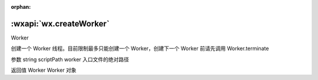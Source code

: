 :orphan:

:wxapi:`wx.createWorker`
============================================

Worker

.. function:: wx.createWorker(string scriptPath)


   .. versionadded:: 1.9.90 低版本需做 :ref:`compatibility` 。

创建一个 Worker 线程。目前限制最多只能创建一个 Worker，创建下一个 Worker 前请先调用 Worker.terminate

参数
string scriptPath
worker 入口文件的绝对路径

返回值
Worker
Worker 对象
